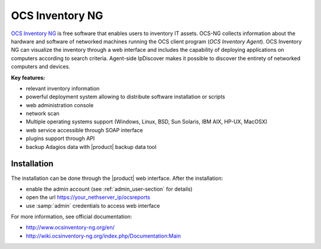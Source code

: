 ================
OCS Inventory NG
================

`OCS Inventory NG <http://www.ocsinventory-ng.org/en/>`_ is free software that enables users 
to inventory IT assets. OCS-NG collects information about the hardware and software of 
networked machines running the OCS client program (*OCS Inventory Agent*). OCS Inventory NG 
can visualize the inventory through a web interface and includes the capability of deploying 
applications on computers according to search criteria. Agent-side IpDiscover makes it possible 
to discover the entirety of networked computers and devices.

**Key features:**

* relevant inventory information
* powerful deployment system allowing to distribute software installation or scripts
* web administration console
* network scan
* Multiple operating systems support (Windows, Linux, BSD, Sun Solaris, IBM AIX, HP-UX, MacOSX)
* web service accessible through SOAP interface
* plugins support through API
* backup Adagios data with |product| backup data tool


Installation
============

The installation can be done through the |product| web interface.
After the installation:

* enable the admin account (see :ref:`admin_user-section` for details)
* open the url https://your_nethserver_ip/ocsreports
* use :samp:`admin` credentials to access web interface

For more information, see official documentation:

* http://www.ocsinventory-ng.org/en/
* http://wiki.ocsinventory-ng.org/index.php/Documentation:Main

